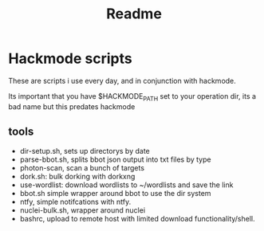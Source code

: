 #+title: Readme

* Hackmode scripts
These are scripts i use every day, and in conjunction with hackmode.

Its important that you have $HACKMODE_PATH set to your operation dir, its a bad name but this predates hackmode

** tools
+ dir-setup.sh, sets up directorys by date
+ parse-bbot.sh, splits bbot json output into txt files by type
+ photon-scan, scan a bunch of targets
+ dork.sh: bulk dorking with dorkxng
+ use-wordlist: download wordlists to ~/wordlists and save the link
+ bbot.sh simple wrapper around bbot to use the dir system
+ ntfy, simple notifcations with ntfy.
+ nuclei-bulk.sh, wrapper around nuclei
+ bashrc, upload to remote host with limited download functionality/shell.
